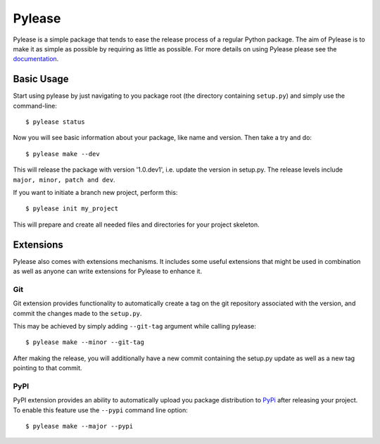 Pylease
=======

.. image:: https://travis-ci.org/n9code/pylease.svg?branch=dev
    :target: https://travis-ci.org/n9code/pylease
    :alt: Build Status

.. image:: https://landscape.io/github/n9code/pylease/dev/landscape.svg?style=flat
    :target: https://landscape.io/github/n9code/pylease/dev
    :alt: Code Health


.. image:: https://coveralls.io/repos/n9code/pylease/badge.svg?branch=dev
    :target: https://coveralls.io/r/n9code/pylease?branch=dev
    :alt: Code Coverage

.. image:: https://img.shields.io/badge/license-MIT-blue.svg
    :target: https://raw.githubusercontent.com/n9code/pylease/dev/LICENSE
    :alt: License

Pylease is a simple package that tends to ease the release process of a regular Python package. The aim of Pylease is to make it as
simple as possible by requiring as little as possible. For more details on using Pylease please see the `documentation <http://pylease
.n9co.de>`_.

Basic Usage
-----------

Start using pylease by just navigating to you package root (the directory containing ``setup.py``) and simply use the command-line::

    $ pylease status

Now you will see basic information about your package, like name and version. Then take a try and do::

    $ pylease make --dev

This will release the package with version '1.0.dev1', i.e. update the version in setup.py. The release levels include ``major, minor,
patch and dev``.

If you want to initiate a branch new project, perform this::

    $ pylease init my_project

This will prepare and create all needed files and directories for your project skeleton.

Extensions
----------

Pylease also comes with extensions mechanisms. It includes some useful extensions that might be used in combination as well as anyone can
write extensions for Pylease to enhance it.

Git
~~~

Git extension provides functionality to automatically create a tag on the
git repository associated with the version, and commit the changes made to
the ``setup.py``.

This may be achieved by simply adding ``--git-tag`` argument while calling
pylease::

    $ pylease make --minor --git-tag

After making the release, you will additionally have a new commit
containing the setup.py update as well as a new tag pointing to that commit.

PyPI
~~~~

PyPI extension provides an ability to automatically upload you package distribution to `PyPi
<http://pypi.python.org>`_ after releasing your project. To enable this feature use the ``--pypi``
command line option::

    $ pylease make --major --pypi


